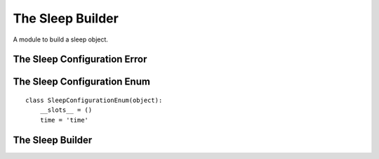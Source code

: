 The Sleep Builder
=================

A module to build a sleep object.



The Sleep Configuration Error
-----------------------------

.. uml::

   ConfigurationError <|-- SleepConfigurationError

.. module:: apetools.builders.subbuilders.sleepbuilder
.. autosummary::
   :toctree: api

   SleepConfigurationError



The Sleep Configuration Enum
----------------------------

::

    class SleepConfigurationEnum(object):
        __slots__ = ()
        time = 'time'
    
    



The Sleep Builder
-----------------

.. uml::

   BaseToolBuilder <|-- SleepBuilder

.. autosummary::
   :toctree: api

   SleepBuilder
   SleepBuilder.product
   SleepBuilder.parameters
        
